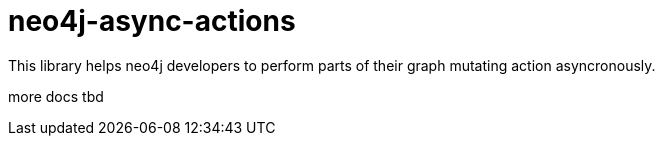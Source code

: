 # neo4j-async-actions

This library helps neo4j developers to perform parts of their graph mutating action asyncronously.

more docs tbd
